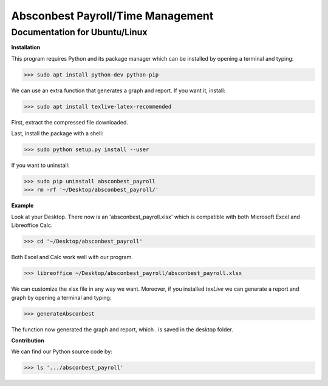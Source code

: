 Absconbest Payroll/Time Management
==================================

Documentation for Ubuntu/Linux
------------------------------

**Installation**

This program requires Python and its package manager which can be installed by opening a terminal and typing:

>>> sudo apt install python-dev python-pip

We can use an extra function that generates a graph and report. If you want it, install:

>>> sudo apt install texlive-latex-recommended

First, extract the compressed file downloaded.

Last, install the package with a shell:

>>> sudo python setup.py install --user

If you want to uninstall:

>>> sudo pip uninstall absconbest_payroll
>>> rm -rf '~/Desktop/absconbest_payroll/'

**Example**

Look at your Desktop. There now is an 'absconbest_payroll.xlsx' which is compatible with both Microsoft Excel and Libreoffice Calc.

>>> cd '~/Desktop/absconbest_payroll'

Both Excel and Calc work well with our program.

>>> libreoffice ~/Desktop/absconbest_payroll/absconbest_payroll.xlsx

We can customize the xlsx file in any way we want. 
Moreover, if you installed *texLive* we can generate a report and graph by opening a terminal and typing:

>>> generateAbsconbest

The function now generated the graph and report, which . is saved in the desktop folder.

**Contribution**

We can find our Python source code by: 

>>> ls '.../absconbest_payroll'

.. image:: https://cdn.rawgit.com/syl20bnr/spacemacs/442d025779da2f62fc86c2082703697714db6514/assets/spacemacs-badge.svg
   :target: http://spacemacs.org
